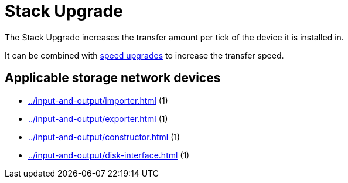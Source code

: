 = Stack Upgrade
:icon: stack-upgrade.png
:from: v0.7.7-beta

The {doctitle} increases the transfer amount per tick of the device it is installed in.

It can be combined with xref:speed-upgrade.adoc[speed upgrades] to increase the transfer speed.

== Applicable storage network devices

- xref:../input-and-output/importer.adoc[] (1)
- xref:../input-and-output/exporter.adoc[] (1)
- xref:../input-and-output/constructor.adoc[] (1)
- xref:../input-and-output/disk-interface.adoc[] (1)
